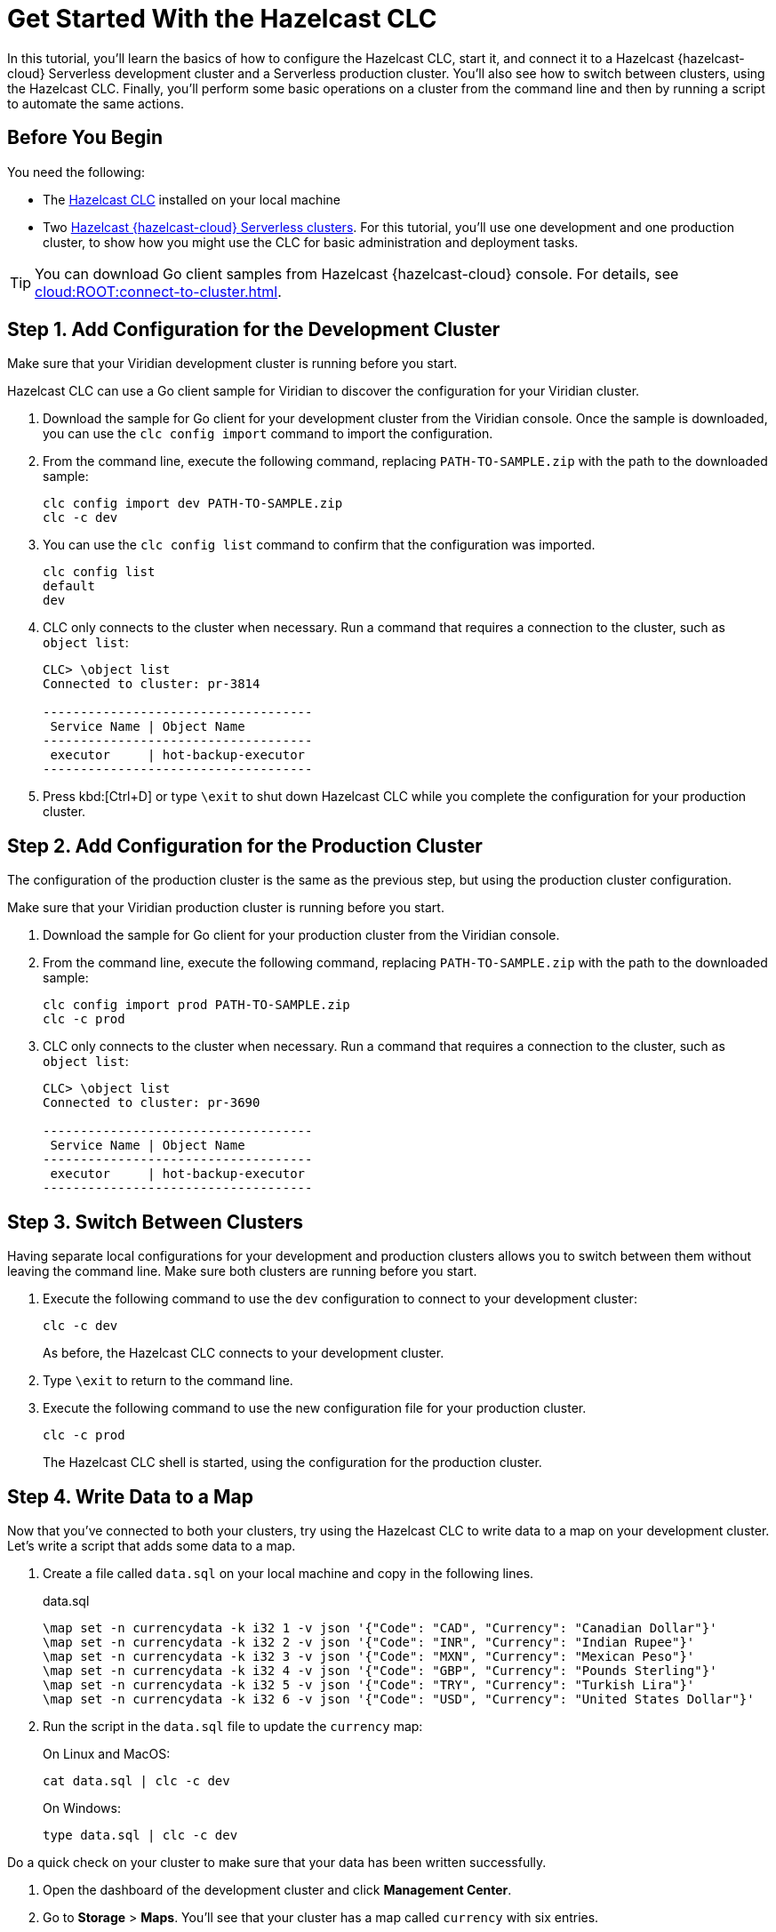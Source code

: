 = Get Started With the Hazelcast CLC
:description: In this tutorial, you'll learn the basics of how to configure the Hazelcast CLC, start it, and connect it to a Hazelcast {hazelcast-cloud} Serverless development cluster and a Serverless production cluster. You'll also see how to switch between clusters, using the Hazelcast CLC. Finally, you'll perform some basic operations on a cluster from the command line and then by running a script to automate the same actions.

{description}

== Before You Begin

You need the following:

- The xref:install-clc.adoc[Hazelcast CLC] installed on your local machine
- Two xref:cloud:ROOT:create-serverless-cluster.adoc[Hazelcast {hazelcast-cloud} Serverless clusters]. For this tutorial, you'll use one development and one production cluster, to show how you might use the CLC for basic administration and deployment tasks.

TIP: You can download Go client samples from Hazelcast {hazelcast-cloud} console. For details, see xref:cloud:ROOT:connect-to-cluster.adoc[].

[[step-1-dev-configure]]
== Step 1. Add Configuration for the Development Cluster

Make sure that your Viridian development cluster is running before you start.

Hazelcast CLC can use a Go client sample for Viridian to discover the configuration for your Viridian cluster.

. Download the sample for Go client for your development cluster from the Viridian console.
Once the sample is downloaded, you can use the `clc config import` command to import the configuration.

. From the command line, execute the following command, replacing `PATH-TO-SAMPLE.zip` with the path to the downloaded sample:

+
[source, bash]
----
clc config import dev PATH-TO-SAMPLE.zip
clc -c dev
----

+
. You can use the `clc config list` command to confirm that the configuration was imported.
+
[source, bash]
----
clc config list
default
dev
----

+
. CLC only connects to the cluster when necessary.
Run a command that requires a connection to the cluster, such as `object list`:

+
[source, clc]
----
CLC> \object list
Connected to cluster: pr-3814

------------------------------------
 Service Name | Object Name
------------------------------------
 executor     | hot-backup-executor
------------------------------------
----

+
. Press kbd:[Ctrl+D] or type `\exit` to shut down Hazelcast CLC while you complete the configuration for your production cluster.

[[step-2-prod-configure]]
== Step 2. Add Configuration for the Production Cluster

The configuration of the production cluster is the same as the previous step, but using the production cluster configuration.

Make sure that your Viridian production cluster is running before you start.

. Download the sample for Go client for your production cluster from the Viridian console.
. From the command line, execute the following command, replacing `PATH-TO-SAMPLE.zip` with the path to the downloaded sample:

+
[source, bash]
----
clc config import prod PATH-TO-SAMPLE.zip
clc -c prod
----

+
. CLC only connects to the cluster when necessary.
Run a command that requires a connection to the cluster, such as `object list`:

+
[source, clc]
----
CLC> \object list
Connected to cluster: pr-3690

------------------------------------
 Service Name | Object Name
------------------------------------
 executor     | hot-backup-executor
------------------------------------
----

[[step-3-cluster-switch]]
== Step 3. Switch Between Clusters

Having separate local configurations for your development and production clusters allows you to switch between them without leaving the command line. Make sure both clusters are running before you start.

. Execute the following command to use the `dev` configuration to connect to your development cluster:
+
[source, bash]
----
clc -c dev
----

+
As before, the Hazelcast CLC connects to your development cluster.
. Type `\exit` to return to the command line.
. Execute the following command to use the new configuration file for your production cluster.
+
[source, bash]
----
clc -c prod
----
+
The Hazelcast CLC shell is started, using the configuration for the production cluster.

[[step-4-write-data]]
== Step 4. Write Data to a Map

Now that you've connected to both your clusters, try using the Hazelcast CLC to write data to a map on your development cluster.
Let's write a script that adds some data to a map.

. Create a file called `data.sql` on your local machine and copy in the following lines.
+
.data.sql
[source]
----
\map set -n currencydata -k i32 1 -v json '{"Code": "CAD", "Currency": "Canadian Dollar"}'
\map set -n currencydata -k i32 2 -v json '{"Code": "INR", "Currency": "Indian Rupee"}'
\map set -n currencydata -k i32 3 -v json '{"Code": "MXN", "Currency": "Mexican Peso"}'
\map set -n currencydata -k i32 4 -v json '{"Code": "GBP", "Currency": "Pounds Sterling"}'
\map set -n currencydata -k i32 5 -v json '{"Code": "TRY", "Currency": "Turkish Lira"}'
\map set -n currencydata -k i32 6 -v json '{"Code": "USD", "Currency": "United States Dollar"}'
----

. Run the script in the `data.sql` file to update the `currency` map:
+
On Linux and MacOS:
+
[source,bash]
----
cat data.sql | clc -c dev
----
+
On Windows:
+
[source,bash]
----
type data.sql | clc -c dev
----


Do a quick check on your cluster to make sure that your data has been written successfully.

. Open the dashboard of the development cluster and click *Management Center*.
. Go to *Storage* > *Maps*. You'll see that your cluster has a map called `currency` with six entries. 

[[step-5-query-map]]
== Step 5. Query Map Data
You can use SQL to query the data in your `currency` map.

. Start by creating a mapping to the `currency` map.

+
[source,bash]
----
clc sql -c dev "CREATE OR REPLACE MAPPING currencydata (__key INT, Code VARCHAR, Currency VARCHAR) TYPE IMap OPTIONS('keyFormat'='int', 'valueFormat'='json-flat')"
----
The SQL mapping statement does a number of things:

** Adds column headings for currencies and codes
** Creates a SQL connection to the map
** Tells Hazelcast how to serialize and deserialize the keys and values.

. Try running some simple queries against the `currency` map. For example, this query returns all data in the map and orders it by the currency code.  
+
[source,bash]
----
clc sql -c dev "SELECT * FROM currencydata ORDER BY Code" -f table
----
+
The results look like this:

+
[source,shell]
----
--------------------------------------------------------------------------------
      __key | Code                            | Currency
--------------------------------------------------------------------------------
          1 | CAD                             | Canadian Dollar
          4 | GBP                             | Pounds Sterling
          2 | INR                             | Indian Rupee
          3 | MXN                             | Mexican Peso
          5 | TRY                             | Turkish Lira
          6 | USD                             | United States Dollar
--------------------------------------------------------------------------------
----

[[step-6-automate]]
== Step 6. Automate Actions

When you're ready, combine the commands that you've learned about so far into a script and run them from the command line.

The script first writes the currency data to a new map called `currencydata` on your development server, queries it and then switches to your production cluster to perform the same actions.

. Copy the following commands into a script.
+
.myscript.sql
[source,bash]
----
\map set -n currencydata -k i32 1 -v json '{"Code": "CAD", "Currency": "Canadian Dollar"}'
\map set -n currencydata -k i32 2 -v json '{"Code": "INR", "Currency": "Indian Rupee"}'
\map set -n currencydata -k i32 3 -v json '{"Code": "MXN", "Currency": "Mexican Peso"}'
\map set -n currencydata -k i32 4 -v json '{"Code": "GBP", "Currency": "Pounds Sterling"}'
\map set -n currencydata -k i32 5 -v json '{"Code": "TRY", "Currency": "Turkish Lira"}'
\map set -n currencydata -k i32 6 -v json '{"Code": "USD", "Currency": "United States Dollar"}'

CREATE OR REPLACE MAPPING currencydata (
  __key INT,
  Code VARCHAR,
  Currency VARCHAR
) TYPE IMap OPTIONS(
    'keyFormat'='int',
    'valueFormat'='json-flat'
);

SELECT * FROM currencydata ORDER BY Code;
----
+
. Save your script as `myscript.sql`.

[tabs] 
==== 
Linux and MacOS::
+ 
--
. To run the script on your development cluster, execute the following command:
+
[source,bash]
----
cat myscript.sql | clc -c dev
----
+
. Then, to run the script on your production cluster, execute the following command:
+
[source,bash]
----
cat myscript.sql | clc -c prod
----

--
Windows::
+
--
. To run the script on your development cluster, execute the following command:
+
[source,bash]
----
type myscript.sql | clc -c dev
----
+
. Then, to run the script on your production cluster, execute the following command:
+
[source,bash]
----
type myscript.sql | clc -c prod
----

--
====

== Summary

In this tutorial, you learned how to do the following:

* Connect to a Hazelcast {hazelcast-cloud} Serverless development cluster.
* Connect to a Hazelcast {hazelcast-cloud} Serverless production cluster.
* Switch between clusters from the command line.
* Write data to a map and query the data using SQL.
* Automate commands by running a sequence of actions from a shell script.

== Learn More

Use these resources to continue learning:

- xref:configuration.adoc[].

- xref:clc-commands.adoc[].

- xref:clc-sql.adoc[].

